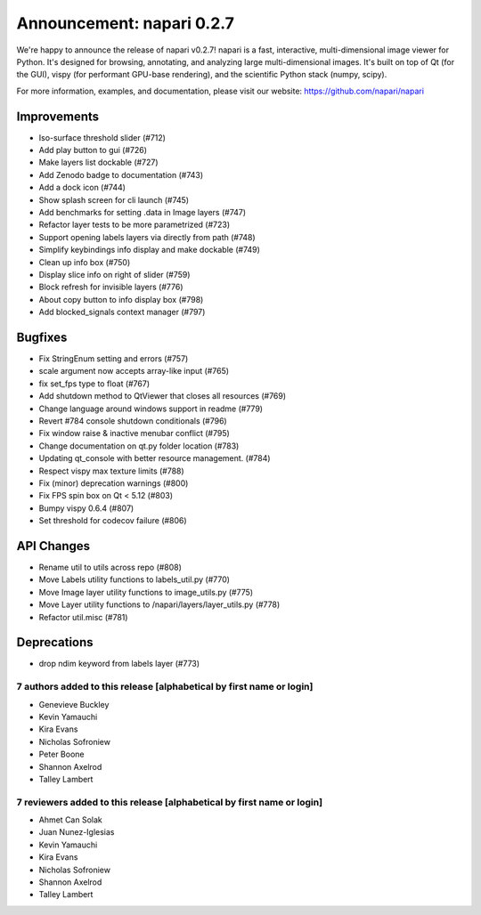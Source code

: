 Announcement: napari 0.2.7
==========================

We're happy to announce the release of napari v0.2.7!
napari is a fast, interactive, multi-dimensional image viewer for Python.
It's designed for browsing, annotating, and analyzing large multi-dimensional
images. It's built on top of Qt (for the GUI), vispy (for performant GPU-base
rendering), and the scientific Python stack (numpy, scipy).


For more information, examples, and documentation, please visit our website:
https://github.com/napari/napari

Improvements
************
- Iso-surface threshold slider (#712)
- Add play button to gui (#726)
- Make layers list dockable (#727)
- Add Zenodo badge to documentation (#743)
- Add a dock icon (#744)
- Show splash screen for cli launch (#745)
- Add benchmarks for setting .data in Image layers (#747)
- Refactor layer tests to be more parametrized (#723)
- Support opening labels layers via directly from path (#748)
- Simplify keybindings info display and make dockable (#749)
- Clean up info box (#750)
- Display slice info on right of slider (#759)
- Block refresh for invisible layers (#776)
- About copy button to info display box (#798)
- Add blocked_signals context manager (#797)

Bugfixes
********
- Fix StringEnum setting and errors (#757)
- scale argument now accepts array-like input (#765)
- fix set_fps type to float (#767)
- Add shutdown method to QtViewer that closes all resources (#769)
- Change language around windows support in readme (#779)
- Revert #784 console shutdown conditionals (#796)
- Fix window raise & inactive menubar conflict (#795)
- Change documentation on qt.py folder location (#783)
- Updating qt_console with better resource management.  (#784)
- Respect vispy max texture limits (#788)
- Fix (minor) deprecation warnings (#800)
- Fix FPS spin box on Qt < 5.12 (#803)
- Bumpy vispy 0.6.4 (#807)
- Set threshold for codecov failure (#806)

API Changes
***********
- Rename util to utils across repo (#808)
- Move Labels utility functions to labels_util.py (#770)
- Move Image layer utility functions to image_utils.py (#775)
- Move Layer utility functions to /napari/layers/layer_utils.py (#778)
- Refactor util.misc (#781)

Deprecations
************
- drop ndim keyword from labels layer (#773)


7 authors added to this release [alphabetical by first name or login]
---------------------------------------------------------------------
- Genevieve Buckley
- Kevin Yamauchi
- Kira Evans
- Nicholas Sofroniew
- Peter Boone
- Shannon Axelrod
- Talley Lambert


7 reviewers added to this release [alphabetical by first name or login]
-----------------------------------------------------------------------
- Ahmet Can Solak
- Juan Nunez-Iglesias
- Kevin Yamauchi
- Kira Evans
- Nicholas Sofroniew
- Shannon Axelrod
- Talley Lambert
